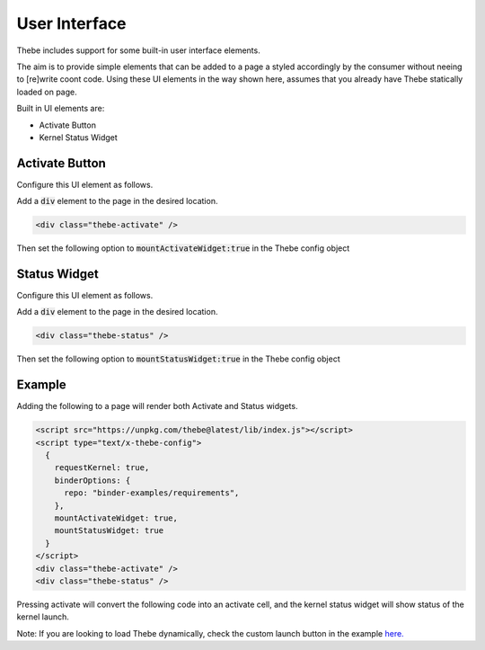 ==============
User Interface
==============

Thebe includes support for some built-in user interface elements.

The aim is to provide simple elements that can be added to a page a styled accordingly by the consumer without neeing to [re]write coont code.
Using these UI elements in the way shown here, assumes that you already have Thebe statically loaded on page.

Built in UI elements are:

- Activate Button
- Kernel Status Widget

Activate Button
===============

Configure this UI element as follows.

Add a :code:`div` element to the page in the desired location.

.. code-block:: html

  <div class="thebe-activate" />

Then set the following option to :code:`mountActivateWidget:true` in the Thebe config object

Status Widget
=============

Configure this UI element as follows.

Add a :code:`div` element to the page in the desired location.

.. code-block:: html

  <div class="thebe-status" />

Then set the following option to :code:`mountStatusWidget:true` in the Thebe config object

Example
=======

Adding the following to a page will render both Activate and Status widgets.

.. code-block:: html

  <script src="https://unpkg.com/thebe@latest/lib/index.js"></script>
  <script type="text/x-thebe-config">
    {
      requestKernel: true,
      binderOptions: {
        repo: "binder-examples/requirements",
      },
      mountActivateWidget: true,
      mountStatusWidget: true
    }
  </script>
  <div class="thebe-activate" />
  <div class="thebe-status" />

Pressing activate will convert the following code into an activate cell, and the kernel status widget
will show status of the kernel launch.

.. raw:: html

  <script src="https://unpkg.com/thebe@latest/lib/index.js"></script>
  <script type="text/x-thebe-config">
    {
      requestKernel: true,
      binderOptions: {
        repo: "binder-examples/requirements",
      },
      mountActivateWidget: true,
      mountStatusWidget: true
    }
  </script>
  <div class="thebe-activate"></div>
  <div class="thebe-status"></div>


.. raw:: html

   <pre data-executable="true" data-language="python">
   %matplotlib inline
   import numpy as np
   import matplotlib.pyplot as plt
   x = np.linspace(0,10)
   plt.plot(x, np.sin(x))
   plt.plot(x, np.cos(x))
   </pre>


Note: If you are looking to load Thebe dynamically, check the custom launch button in the example `here. <https://github.com/executablebooks/thebe/blob/feat/kernel-status/examples/demo-launch-button.html>`_
